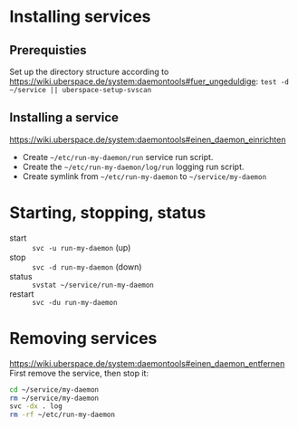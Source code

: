* Installing services
** Prerequisties
Set up the directory structure according to
https://wiki.uberspace.de/system:daemontools#fuer_ungeduldige:
=test -d ~/service || uberspace-setup-svscan=

** Installing a service
https://wiki.uberspace.de/system:daemontools#einen_daemon_einrichten

- Create =~/etc/run-my-daemon/run= service run script.
- Create the =~/etc/run-my-daemon/log/run= logging run script.
- Create symlink from =~/etc/run-my-daemon= to =~/service/my-daemon=

* Starting, stopping, status

- start :: =svc -u run-my-daemon= (up)
- stop :: =svc -d run-my-daemon= (down)
- status :: =svstat ~/service/run-my-daemon=
- restart :: =svc -du run-my-daemon=

* Removing services
https://wiki.uberspace.de/system:daemontools#einen_daemon_entfernen
First remove the service, then stop it:

#+BEGIN_SRC sh
cd ~/service/my-daemon
rm ~/service/my-daemon
svc -dx . log
rm -rf ~/etc/run-my-daemon
#+END_SRC
